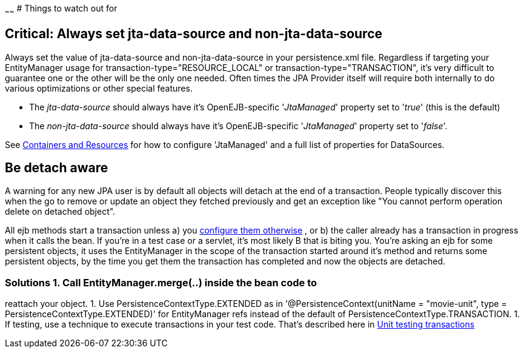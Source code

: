 :index-group: JPA
:type: page
:status: published
:title: JPA Usage
~~~~~~
# Things to watch out for

== Critical: Always set jta-data-source and non-jta-data-source

Always set the value of jta-data-source and non-jta-data-source in your
persistence.xml file. Regardless if targeting your EntityManager usage
for transaction-type="RESOURCE_LOCAL" or transaction-type="TRANSACTION",
it's very difficult to guarantee one or the other will be the only one
needed. Often times the JPA Provider itself will require both internally
to do various optimizations or other special features.

* The _jta-data-source_ should always have it's OpenEJB-specific
'_JtaManaged_' property set to '_true_' (this is the default)
* The _non-jta-data-source_ should always have it's OpenEJB-specific
'_JtaManaged_' property set to '_false_'.

See link:containers-and-resources.html[Containers and Resources] for how
to configure 'JtaManaged' and a full list of properties for DataSources.

== Be detach aware

A warning for any new JPA user is by default all objects will detach at
the end of a transaction. People typically discover this when the go to
remove or update an object they fetched previously and get an exception
like "You cannot perform operation delete on detached object".

All ejb methods start a transaction unless a) you
link:transaction-annotations.html[configure them otherwise] , or b) the
caller already has a transaction in progress when it calls the bean. If
you're in a test case or a servlet, it's most likely B that is biting
you. You're asking an ejb for some persistent objects, it uses the
EntityManager in the scope of the transaction started around it's method
and returns some persistent objects, by the time you get them the
transaction has completed and now the objects are detached.

=== Solutions 1. Call EntityManager.merge(..) inside the bean code to
reattach your object. 1. Use PersistenceContextType.EXTENDED as in
'@PersistenceContext(unitName = "movie-unit", type =
PersistenceContextType.EXTENDED)' for EntityManager refs instead of the
default of PersistenceContextType.TRANSACTION. 1. If testing, use a
technique to execute transactions in your test code. That's described
here in link:unit-testing-transactions.html[Unit testing transactions]
